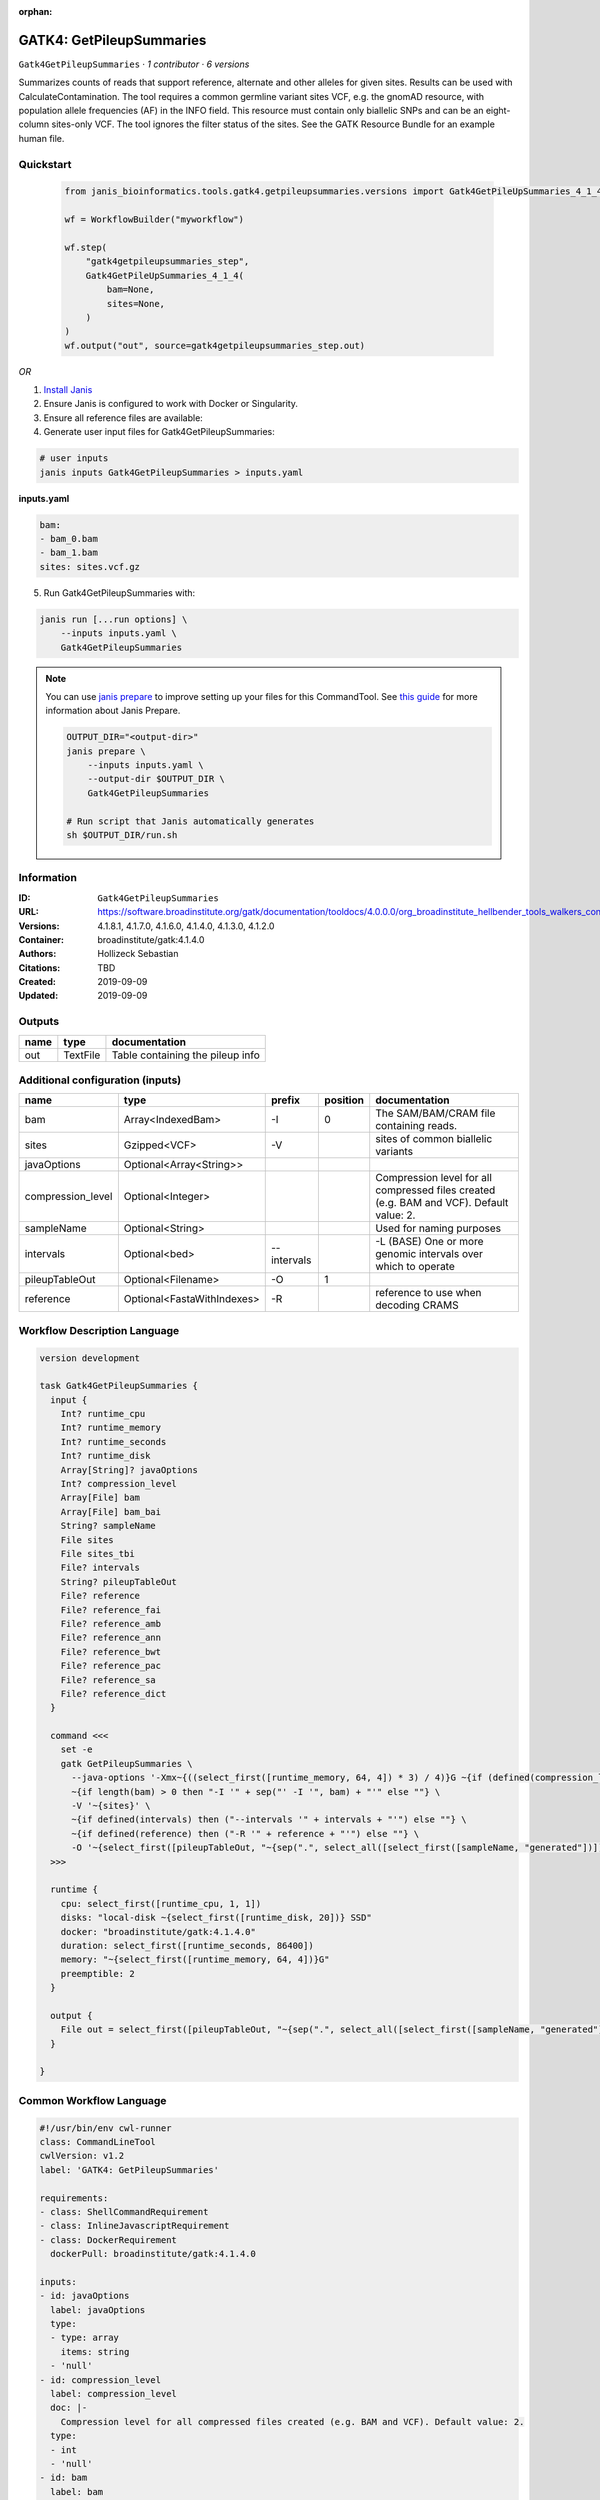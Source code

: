 :orphan:

GATK4: GetPileupSummaries
===================================================

``Gatk4GetPileupSummaries`` · *1 contributor · 6 versions*

Summarizes counts of reads that support reference, alternate and other alleles for given sites. Results can be used with CalculateContamination.
The tool requires a common germline variant sites VCF, e.g. the gnomAD resource, with population allele frequencies (AF) in the INFO field. This resource must contain only biallelic SNPs and can be an eight-column sites-only VCF. The tool ignores the filter status of the sites. See the GATK Resource Bundle for an example human file.


Quickstart
-----------

    .. code-block:: python

       from janis_bioinformatics.tools.gatk4.getpileupsummaries.versions import Gatk4GetPileUpSummaries_4_1_4

       wf = WorkflowBuilder("myworkflow")

       wf.step(
           "gatk4getpileupsummaries_step",
           Gatk4GetPileUpSummaries_4_1_4(
               bam=None,
               sites=None,
           )
       )
       wf.output("out", source=gatk4getpileupsummaries_step.out)
    

*OR*

1. `Install Janis </tutorials/tutorial0.html>`_

2. Ensure Janis is configured to work with Docker or Singularity.

3. Ensure all reference files are available:

4. Generate user input files for Gatk4GetPileupSummaries:

.. code-block:: bash

   # user inputs
   janis inputs Gatk4GetPileupSummaries > inputs.yaml



**inputs.yaml**

.. code-block:: yaml

       bam:
       - bam_0.bam
       - bam_1.bam
       sites: sites.vcf.gz




5. Run Gatk4GetPileupSummaries with:

.. code-block:: bash

   janis run [...run options] \
       --inputs inputs.yaml \
       Gatk4GetPileupSummaries

.. note::

   You can use `janis prepare <https://janis.readthedocs.io/en/latest/references/prepare.html>`_ to improve setting up your files for this CommandTool. See `this guide <https://janis.readthedocs.io/en/latest/references/prepare.html>`_ for more information about Janis Prepare.

   .. code-block:: text

      OUTPUT_DIR="<output-dir>"
      janis prepare \
          --inputs inputs.yaml \
          --output-dir $OUTPUT_DIR \
          Gatk4GetPileupSummaries

      # Run script that Janis automatically generates
      sh $OUTPUT_DIR/run.sh











Information
------------

:ID: ``Gatk4GetPileupSummaries``
:URL: `https://software.broadinstitute.org/gatk/documentation/tooldocs/4.0.0.0/org_broadinstitute_hellbender_tools_walkers_contamination_GetPileupSummaries.php <https://software.broadinstitute.org/gatk/documentation/tooldocs/4.0.0.0/org_broadinstitute_hellbender_tools_walkers_contamination_GetPileupSummaries.php>`_
:Versions: 4.1.8.1, 4.1.7.0, 4.1.6.0, 4.1.4.0, 4.1.3.0, 4.1.2.0
:Container: broadinstitute/gatk:4.1.4.0
:Authors: Hollizeck Sebastian
:Citations: TBD
:Created: 2019-09-09
:Updated: 2019-09-09


Outputs
-----------

======  ========  ================================
name    type      documentation
======  ========  ================================
out     TextFile  Table containing the pileup info
======  ========  ================================


Additional configuration (inputs)
---------------------------------

=================  ==========================  ===========  ==========  ========================================================================================
name               type                        prefix         position  documentation
=================  ==========================  ===========  ==========  ========================================================================================
bam                Array<IndexedBam>           -I                    0  The SAM/BAM/CRAM file containing reads.
sites              Gzipped<VCF>                -V                       sites of common biallelic variants
javaOptions        Optional<Array<String>>
compression_level  Optional<Integer>                                    Compression level for all compressed files created (e.g. BAM and VCF). Default value: 2.
sampleName         Optional<String>                                     Used for naming purposes
intervals          Optional<bed>               --intervals              -L (BASE) One or more genomic intervals over which to operate
pileupTableOut     Optional<Filename>          -O                    1
reference          Optional<FastaWithIndexes>  -R                       reference to use when decoding CRAMS
=================  ==========================  ===========  ==========  ========================================================================================

Workflow Description Language
------------------------------

.. code-block:: text

   version development

   task Gatk4GetPileupSummaries {
     input {
       Int? runtime_cpu
       Int? runtime_memory
       Int? runtime_seconds
       Int? runtime_disk
       Array[String]? javaOptions
       Int? compression_level
       Array[File] bam
       Array[File] bam_bai
       String? sampleName
       File sites
       File sites_tbi
       File? intervals
       String? pileupTableOut
       File? reference
       File? reference_fai
       File? reference_amb
       File? reference_ann
       File? reference_bwt
       File? reference_pac
       File? reference_sa
       File? reference_dict
     }

     command <<<
       set -e
       gatk GetPileupSummaries \
         --java-options '-Xmx~{((select_first([runtime_memory, 64, 4]) * 3) / 4)}G ~{if (defined(compression_level)) then ("-Dsamjdk.compress_level=" + compression_level) else ""} ~{sep(" ", select_first([javaOptions, []]))}' \
         ~{if length(bam) > 0 then "-I '" + sep("' -I '", bam) + "'" else ""} \
         -V '~{sites}' \
         ~{if defined(intervals) then ("--intervals '" + intervals + "'") else ""} \
         ~{if defined(reference) then ("-R '" + reference + "'") else ""} \
         -O '~{select_first([pileupTableOut, "~{sep(".", select_all([select_first([sampleName, "generated"])]))}.txt"])}'
     >>>

     runtime {
       cpu: select_first([runtime_cpu, 1, 1])
       disks: "local-disk ~{select_first([runtime_disk, 20])} SSD"
       docker: "broadinstitute/gatk:4.1.4.0"
       duration: select_first([runtime_seconds, 86400])
       memory: "~{select_first([runtime_memory, 64, 4])}G"
       preemptible: 2
     }

     output {
       File out = select_first([pileupTableOut, "~{sep(".", select_all([select_first([sampleName, "generated"])]))}.txt"])
     }

   }

Common Workflow Language
-------------------------

.. code-block:: text

   #!/usr/bin/env cwl-runner
   class: CommandLineTool
   cwlVersion: v1.2
   label: 'GATK4: GetPileupSummaries'

   requirements:
   - class: ShellCommandRequirement
   - class: InlineJavascriptRequirement
   - class: DockerRequirement
     dockerPull: broadinstitute/gatk:4.1.4.0

   inputs:
   - id: javaOptions
     label: javaOptions
     type:
     - type: array
       items: string
     - 'null'
   - id: compression_level
     label: compression_level
     doc: |-
       Compression level for all compressed files created (e.g. BAM and VCF). Default value: 2.
     type:
     - int
     - 'null'
   - id: bam
     label: bam
     doc: The SAM/BAM/CRAM file containing reads.
     type:
       type: array
       inputBinding:
         prefix: -I
       items: File
     inputBinding:
       position: 0
   - id: sampleName
     label: sampleName
     doc: Used for naming purposes
     type:
     - string
     - 'null'
   - id: sites
     label: sites
     doc: sites of common biallelic variants
     type: File
     secondaryFiles:
     - pattern: .tbi
     inputBinding:
       prefix: -V
   - id: intervals
     label: intervals
     doc: -L (BASE) One or more genomic intervals over which to operate
     type:
     - File
     - 'null'
     inputBinding:
       prefix: --intervals
   - id: pileupTableOut
     label: pileupTableOut
     type:
     - string
     - 'null'
     default: generated.txt
     inputBinding:
       prefix: -O
       position: 1
       valueFrom: |-
         $([[inputs.sampleName, "generated"].filter(function (inner) { return inner != null })[0]].filter(function (inner) { return inner != null }).join(".")).txt
   - id: reference
     label: reference
     doc: reference to use when decoding CRAMS
     type:
     - File
     - 'null'
     secondaryFiles:
     - pattern: .fai
     - pattern: .amb
     - pattern: .ann
     - pattern: .bwt
     - pattern: .pac
     - pattern: .sa
     - pattern: ^.dict
     inputBinding:
       prefix: -R

   outputs:
   - id: out
     label: out
     doc: Table containing the pileup info
     type: File
     outputBinding:
       glob: |-
         $([[inputs.sampleName, "generated"].filter(function (inner) { return inner != null })[0]].filter(function (inner) { return inner != null }).join(".")).txt
       loadContents: false
   stdout: _stdout
   stderr: _stderr

   baseCommand:
   - gatk
   - GetPileupSummaries
   arguments:
   - prefix: --java-options
     position: -1
     valueFrom: |-
       $("-Xmx{memory}G {compression} {otherargs}".replace(/\{memory\}/g, (([inputs.runtime_memory, 64, 4].filter(function (inner) { return inner != null })[0] * 3) / 4)).replace(/\{compression\}/g, (inputs.compression_level != null) ? ("-Dsamjdk.compress_level=" + inputs.compression_level) : "").replace(/\{otherargs\}/g, [inputs.javaOptions, []].filter(function (inner) { return inner != null })[0].join(" ")))

   hints:
   - class: ToolTimeLimit
     timelimit: |-
       $([inputs.runtime_seconds, 86400].filter(function (inner) { return inner != null })[0])
   id: Gatk4GetPileupSummaries


